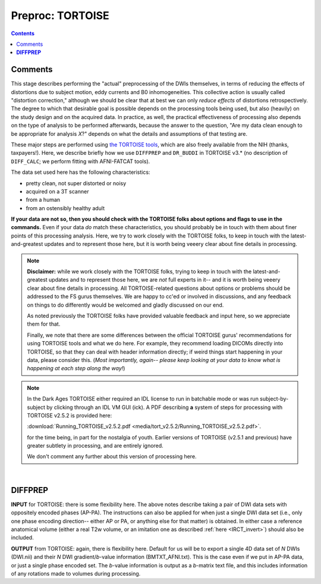 .. _fp_preproc_TORTOISE:


Preproc: TORTOISE
=================

.. contents::
   :depth: 3

Comments
--------

This stage describes performing the "actual" preprocessing of the DWIs
themselves, in terms of reducing the effects of distortions due to
subject motion, eddy currents and B0 inhomogeneities.  This collective
action is usually called "distortion correction," although we should
be clear that at best we can only *reduce effects* of distortions
retrospectively.  The degree to which that desirable goal is possible
depends on the processing tools being used, but also (heavily) on the
study design and on the acquired data. In practice, as well, the
practical effectiveness of processing also depends on the type of
analysis to be performed afterwards, because the answer to the
question, "Are my data clean enough to be appropriate for analysis
*X*?" depends on what the details and assumptions of that testing are.

These major steps are performed using `the TORTOISE tools
<https://science.nichd.nih.gov/confluence/display/nihpd/TORTOISE>`_,
which are also freely available from the NIH (thanks, taxpayers!).
Here, we describe briefly how we use ``DIFFPREP`` and ``DR_BUDDI`` in
TORTOISE v3.\* (no description of ``DIFF_CALC``; we perform fitting
with AFNI-FATCAT tools).  

The data set used here has the following
characteristics:

* pretty clean, not super distorted or noisy

* acquired on a 3T scanner

* from a human

* from an ostensibly healthy adult

**If your data are not so, then you should check with the TORTOISE
folks about options and flags to use in the commands.** Even if your
data *do* match these characteristics, you should probably be in touch
with them about finer points of this processing analysis.  Here, we
try to work closely with the TORTOISE folks, to keep in touch with the
latest-and-greatest updates and to represent those here, but it is
worth being veeery clear about fine details in processing.

.. note:: **Disclaimer:** while we work closely with the TORTOISE
          folks, trying to keep in touch with the latest-and-greatest
          updates and to represent those here, we are *not* full
          experts in it-- and it is worth being veeery clear about
          fine details in processing.  All TORTOISE-related questions
          about options or problems should be addressed to the FS
          gurus themselves.  We are happy to cc'ed or involved in
          discussions, and any feedback on things to do differently
          would be welcomed and gladly discussed on our end.

          As noted previously the TORTOISE folks have provided
          valuable feedback and input here, so we appreciate them for
          that.

          Finally, we note that there are some differences between the
          official TORTOISE gurus' recommendations for using TORTOISE
          tools and what we do here.  For example, they recommend
          loading DICOMs directly into TORTOISE, so that they can deal
          with header information directly; if weird things start
          happening in your data, please consider this. (*Most
          importantly, again-- please keep looking at your data to
          know what is happening at each step along the way!*)

.. note:: In the Dark Ages TORTOISE either required an IDL license to
          run in batchable mode or was run subject-by-subject by
          clicking through an IDL VM GUI (ick).  A PDF describing
          **a** system of steps for processing with TORTOISE v2.5.2 is
          provided here:

          :download:`Running_TORTOISE_v2.5.2.pdf
          <media/tort_v2.5.2/Running_TORTOISE_v2.5.2.pdf>`.

          for the time being, in part for the nostalgia of youth.
          Earlier versions of TORTOISE (v2.5.1 and previous) have
          greater subtlety in processing, and are entirely ignored.

          We don't comment any further about this version of
          processing here.  

|

.. _fp_preproc_tort_diffprep:

**DIFFPREP**
------------


**INPUT** for TORTOISE: there is some flexibility here.  The above
notes describe taking a pair of DWI data sets with oppositely encoded
phases (AP-PA). The instructions can also be applied for when just a
single DWI data set (i.e., only one phase encoding direction-- either
AP or PA, or anything else for that matter) is obtained. In either
case a reference anatomical volume (either a real T2w volume, or an
imitation one as described :ref:`here <IRCT_invert>`) should also be
included.

**OUTPUT** from TORTOISE: again, there is flexibility here.  Default
for us will be to export a single 4D data set of *N* DWIs (DWI.nii)
and their *N* DWI gradient/*b*\-value information (BMTXT_AFNI.txt).
This is the case even if we put in AP-PA data, or just a single phase
encoded set. The *b*\-value information is output as a *b*\-matrix
text file, and this includes information of any rotations made to
volumes during processing.

   

